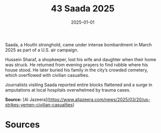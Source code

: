 #+TITLE: 43 Saada 2025
#+DATE: 2025-01-01
#+HUGO_BASE_DIR: ../../
#+HUGO_SECTION: essays
#+HUGO_TAGS: civilian
#+EXPORT_FILE_NAME: 51-43-Saada-2025.org
#+HUGO_CUSTOM_FRONT_MATTER: :location "Saada, 2025" :year "2025"


Saada, a Houthi stronghold, came under intense bombardment in March 2025 as part of a U.S. air campaign.

Hussein Sharaf, a shopkeeper, lost his wife and daughter when their home was struck. He returned from evening prayers to find rubble where his house stood. He later buried his family in the city’s crowded cemetery, which overflowed with civilian casualties.

Journalists visiting Saada reported entire blocks flattened and a surge in amputations at local hospitals overwhelmed by trauma cases.

**Source:** [Al Jazeera](https://www.aljazeera.com/news/2025/03/20/us-strikes-yemen-civilian-casualties)

* Sources
:PROPERTIES:
:EXPORT_EXCLUDE: t
:END:
